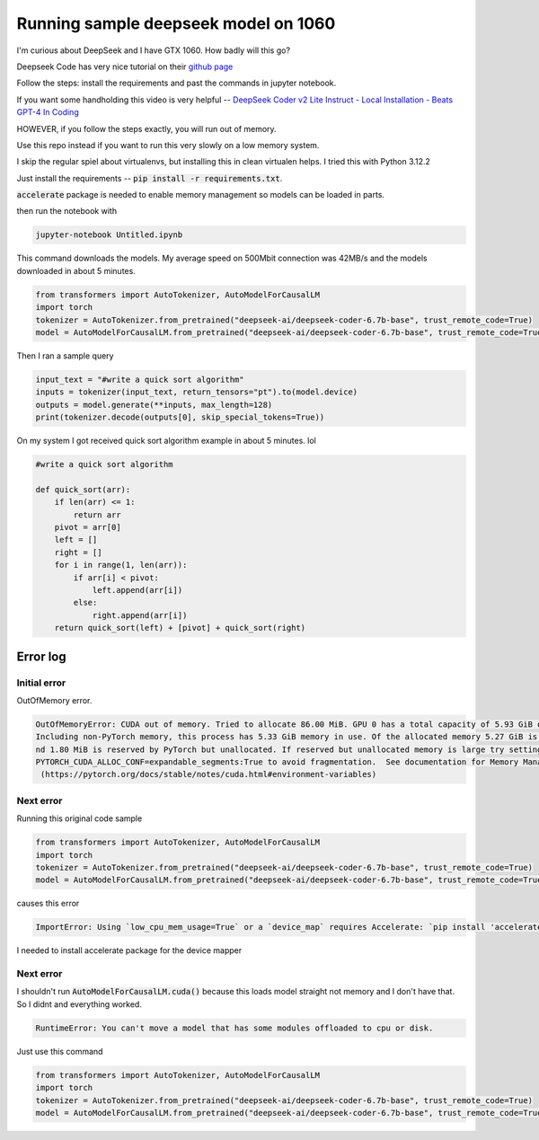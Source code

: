 =====================================
Running sample deepseek model on 1060
=====================================

I'm curious about DeepSeek and I have GTX 1060. How badly will this go?

Deepseek Code has very nice tutorial on their `github page <https://github.com/deepseek-ai/DeepSeek-Coder?tab=readme-ov-file#1-code-completion>`_

Follow the steps: install the requirements and past the commands in jupyter notebook.

If you want some handholding this video is very helpful -- `DeepSeek Coder v2 Lite Instruct - Local Installation - Beats GPT-4 In Coding <https://www.youtube.com/watch?v=rlxsDC9aza0>`_

HOWEVER, if you follow the steps exactly, you will run out of memory.

Use this repo instead if you want to run this very slowly on a low memory system.

I skip the regular spiel about virtualenvs, but installing this in clean virtualen helps. I tried this with Python 3.12.2

Just install the requirements -- :code:`pip install -r requirements.txt`.

:code:`accelerate` package is needed to enable memory management so models can be loaded in parts.

then run the notebook  with

.. code-block:: bash

    jupyter-notebook Untitled.ipynb

This command downloads the models. My average speed on 500Mbit connection was 42MB/s and the models downloaded in about 5 minutes.

.. code-block:: python

    from transformers import AutoTokenizer, AutoModelForCausalLM
    import torch
    tokenizer = AutoTokenizer.from_pretrained("deepseek-ai/deepseek-coder-6.7b-base", trust_remote_code=True)
    model = AutoModelForCausalLM.from_pretrained("deepseek-ai/deepseek-coder-6.7b-base", trust_remote_code=True, torch_dtype=torch.bfloat16, device_map="auto")

Then I ran a sample query

.. code-block:: python

    input_text = "#write a quick sort algorithm"
    inputs = tokenizer(input_text, return_tensors="pt").to(model.device)
    outputs = model.generate(**inputs, max_length=128)
    print(tokenizer.decode(outputs[0], skip_special_tokens=True))

On my system I got received quick sort algorithm example in about 5 minutes. lol

.. code-block:: console

    #write a quick sort algorithm

    def quick_sort(arr):
        if len(arr) <= 1:
            return arr
        pivot = arr[0]
        left = []
        right = []
        for i in range(1, len(arr)):
            if arr[i] < pivot:
                left.append(arr[i])
            else:
                right.append(arr[i])
        return quick_sort(left) + [pivot] + quick_sort(right)


Error log
=========

Initial error
-------------

OutOfMemory error.

.. code-block:: console

    OutOfMemoryError: CUDA out of memory. Tried to allocate 86.00 MiB. GPU 0 has a total capacity of 5.93 GiB of which 34.81 MiB is free. 
    Including non-PyTorch memory, this process has 5.33 GiB memory in use. Of the allocated memory 5.27 GiB is allocated by PyTorch, a
    nd 1.80 MiB is reserved by PyTorch but unallocated. If reserved but unallocated memory is large try setting 
    PYTORCH_CUDA_ALLOC_CONF=expandable_segments:True to avoid fragmentation.  See documentation for Memory Management 
     (https://pytorch.org/docs/stable/notes/cuda.html#environment-variables)


Next error
----------

Running this original code sample

.. code-block:: python

    from transformers import AutoTokenizer, AutoModelForCausalLM
    import torch
    tokenizer = AutoTokenizer.from_pretrained("deepseek-ai/deepseek-coder-6.7b-base", trust_remote_code=True)
    model = AutoModelForCausalLM.from_pretrained("deepseek-ai/deepseek-coder-6.7b-base", trust_remote_code=True, torch_dtype=torch.bfloat16, device_map="auto").cuda()


causes this error

.. code-block:: console

    ImportError: Using `low_cpu_mem_usage=True` or a `device_map` requires Accelerate: `pip install 'accelerate>=0.26.0'`


I needed to install accelerate package for the device mapper

Next error
----------

I shouldn't run :code:`AutoModelForCausalLM.cuda()` because this loads model straight not memory and I don't have that. So I didnt and everything worked.

.. code-block:: console

    RuntimeError: You can't move a model that has some modules offloaded to cpu or disk.

Just use this command

.. code-block:: python

    from transformers import AutoTokenizer, AutoModelForCausalLM
    import torch
    tokenizer = AutoTokenizer.from_pretrained("deepseek-ai/deepseek-coder-6.7b-base", trust_remote_code=True)
    model = AutoModelForCausalLM.from_pretrained("deepseek-ai/deepseek-coder-6.7b-base", trust_remote_code=True, torch_dtype=torch.bfloat16, device_map="auto")